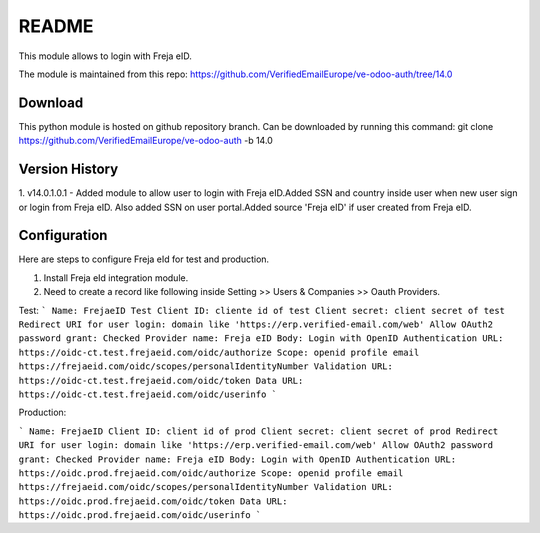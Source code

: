 README
======

This module allows to login with Freja eID.

The module is maintained from this repo:
https://github.com/VerifiedEmailEurope/ve-odoo-auth/tree/14.0

Download
--------

This python module is hosted on github repository branch. Can be downloaded by running this command:
git clone https://github.com/VerifiedEmailEurope/ve-odoo-auth -b 14.0

Version History
---------------
1. v14.0.1.0.1 - Added module to allow user to login with Freja eID.Added SSN and country inside user when
new user sign or login from Freja eID. Also added SSN on user portal.Added source 'Freja eID' if user created from
Freja eID.


Configuration
-------------

Here are steps to configure Freja eId for test and production.

1. Install Freja eId integration module.

2. Need to create a record like following inside Setting >> Users & Companies >> Oauth Providers.

Test:
```
Name: FrejaeID Test
Client ID: cliente id of test
Client secret: client secret of test
Redirect URI for user login: domain like 'https://erp.verified-email.com/web'
Allow OAuth2 password grant: Checked
Provider name: Freja eID
Body: Login with OpenID
Authentication URL: https://oidc-ct.test.frejaeid.com/oidc/authorize
Scope: openid profile email https://frejaeid.com/oidc/scopes/personalIdentityNumber
Validation URL: https://oidc-ct.test.frejaeid.com/oidc/token
Data URL: https://oidc-ct.test.frejaeid.com/oidc/userinfo
```

Production:

```
Name: FrejaeID
Client ID: client id of prod
Client secret: client secret of prod
Redirect URI for user login: domain like 'https://erp.verified-email.com/web'
Allow OAuth2 password grant: Checked
Provider name: Freja eID
Body: Login with OpenID
Authentication URL: https://oidc.prod.frejaeid.com/oidc/authorize
Scope: openid profile email https://frejaeid.com/oidc/scopes/personalIdentityNumber
Validation URL: https://oidc.prod.frejaeid.com/oidc/token
Data URL: https://oidc.prod.frejaeid.com/oidc/userinfo
```
